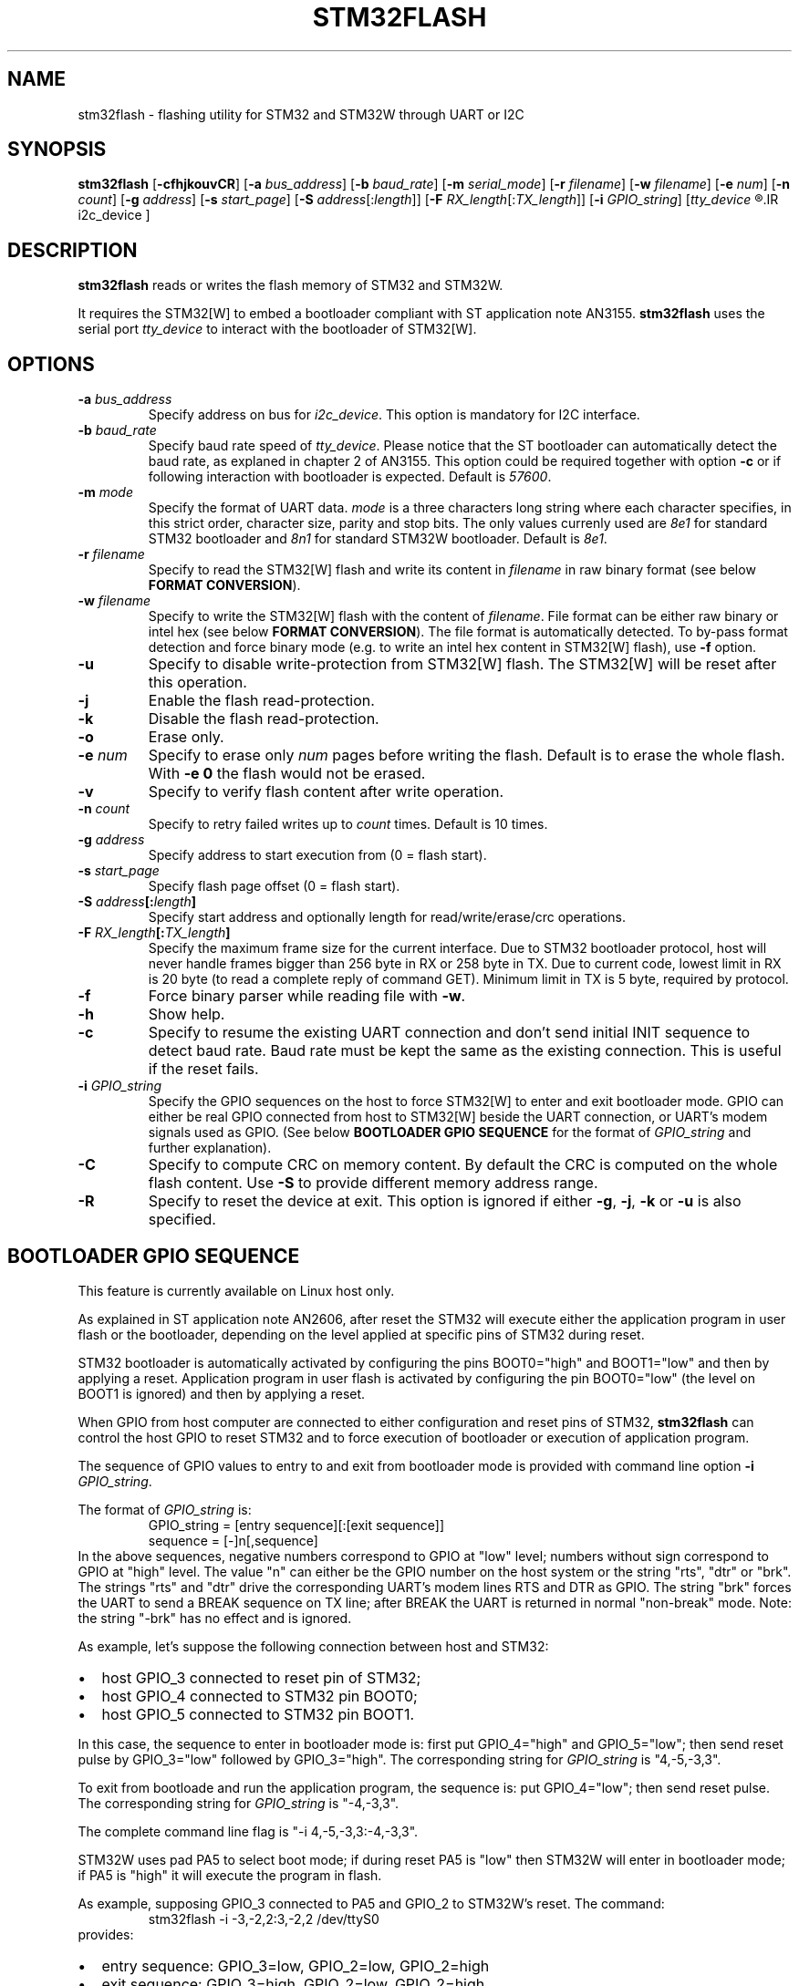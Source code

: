 .TH STM32FLASH 1 "2013\-11\-03" STM32FLASH "User command"
.SH NAME
stm32flash \- flashing utility for STM32 and STM32W through UART or I2C
.SH SYNOPSIS
.B stm32flash
.RB [ \-cfhjkouvCR ]
.RB [ \-a
.IR bus_address ]
.RB [ \-b
.IR baud_rate ]
.RB [ \-m
.IR serial_mode ]
.RB [ \-r
.IR filename ]
.RB [ \-w
.IR filename ]
.RB [ \-e
.IR num ]
.RB [ \-n
.IR count ]
.RB [ \-g
.IR address ]
.RB [ \-s
.IR start_page ]
.RB [ \-S
.IR address [: length ]]
.RB [ \-F
.IR RX_length [: TX_length ]]
.RB [ \-i
.IR GPIO_string ]
.RI [ tty_device
.R |
.IR i2c_device ]

.SH DESCRIPTION
.B stm32flash
reads or writes the flash memory of STM32 and STM32W.

It requires the STM32[W] to embed a bootloader compliant with ST
application note AN3155.
.B stm32flash
uses the serial port
.I tty_device
to interact with the bootloader of STM32[W].

.SH OPTIONS
.TP
.BI "\-a" " bus_address"
Specify address on bus for
.IR i2c_device .
This option is mandatory for I2C interface.

.TP
.BI "\-b" " baud_rate"
Specify baud rate speed of
.IR tty_device .
Please notice that the ST bootloader can automatically detect the baud rate,
as explaned in chapter 2 of AN3155.
This option could be required together with option
.B "\-c"
or if following interaction with bootloader is expected.
Default is
.IR 57600 .

.TP
.BI "\-m" " mode"
Specify the format of UART data.
.I mode
is a three characters long string where each character specifies, in
this strict order, character size, parity and stop bits.
The only values currenly used are
.I 8e1
for standard STM32 bootloader and
.I 8n1
for standard STM32W bootloader.
Default is
.IR 8e1 .

.TP
.BI "\-r" " filename"
Specify to read the STM32[W] flash and write its content in
.I filename
in raw binary format (see below
.BR "FORMAT CONVERSION" ).

.TP
.BI "\-w" " filename"
Specify to write the STM32[W] flash with the content of
.IR filename .
File format can be either raw binary or intel hex (see below
.BR "FORMAT CONVERSION" ).
The file format is automatically detected.
To by\-pass format detection and force binary mode (e.g. to
write an intel hex content in STM32[W] flash), use
.B \-f
option.

.TP
.B \-u
Specify to disable write\-protection from STM32[W] flash.
The STM32[W] will be reset after this operation.

.TP
.B \-j
Enable the flash read\-protection.

.TP
.B \-k
Disable the flash read\-protection.

.TP
.B \-o
Erase only.

.TP
.BI "\-e" " num"
Specify to erase only
.I num
pages before writing the flash. Default is to erase the whole flash. With
.B \-e 0
the flash would not be erased.

.TP
.B \-v
Specify to verify flash content after write operation.

.TP
.BI "\-n" " count"
Specify to retry failed writes up to
.I count
times. Default is 10 times.

.TP
.BI "\-g" " address"
Specify address to start execution from (0 = flash start).

.TP
.BI "\-s" " start_page"
Specify flash page offset (0 = flash start).

.TP
.BI "\-S" " address" "[:" "length" "]"
Specify start address and optionally length for read/write/erase/crc operations.

.TP
.BI "\-F" " RX_length" "[:" "TX_length" "]"
Specify the maximum frame size for the current interface.
Due to STM32 bootloader protocol, host will never handle frames bigger than
256 byte in RX or 258 byte in TX.
Due to current code, lowest limit in RX is 20 byte (to read a complete reply
of command GET). Minimum limit in TX is 5 byte, required by protocol.

.TP
.B \-f
Force binary parser while reading file with
.BR "\-w" "."

.TP
.B \-h
Show help.

.TP
.B \-c
Specify to resume the existing UART connection and don't send initial
INIT sequence to detect baud rate. Baud rate must be kept the same as the
existing connection. This is useful if the reset fails.

.TP
.BI "\-i" " GPIO_string"
Specify the GPIO sequences on the host to force STM32[W] to enter and
exit bootloader mode. GPIO can either be real GPIO connected from host to
STM32[W] beside the UART connection, or UART's modem signals used as
GPIO. (See below
.B BOOTLOADER GPIO SEQUENCE
for the format of
.I GPIO_string
and further explanation).

.TP
.B \-C
Specify to compute CRC on memory content.
By default the CRC is computed on the whole flash content.
Use
.B "\-S"
to provide different memory address range.

.TP
.B \-R
Specify to reset the device at exit.
This option is ignored if either
.BR "\-g" ","
.BR "\-j" ","
.B "\-k"
or
.B "\-u"
is also specified.

.SH BOOTLOADER GPIO SEQUENCE
This feature is currently available on Linux host only.

As explained in ST application note AN2606, after reset the STM32 will
execute either the application program in user flash or the bootloader,
depending on the level applied at specific pins of STM32 during reset.

STM32 bootloader is automatically activated by configuring the pins
BOOT0="high" and BOOT1="low" and then by applying a reset.
Application program in user flash is activated by configuring the pin
BOOT0="low" (the level on BOOT1 is ignored) and then by applying a reset.

When GPIO from host computer are connected to either configuration and
reset pins of STM32,
.B stm32flash
can control the host GPIO to reset STM32 and to force execution of
bootloader or execution of application program.

The sequence of GPIO values to entry to and exit from bootloader mode is
provided with command line option
.B "\-i"
.IR "GPIO_string" .

.PD 0
The format of
.IR "GPIO_string" " is:"
.RS
GPIO_string = [entry sequence][:[exit sequence]]
.P
sequence = [\-]n[,sequence]
.RE
.P
In the above sequences, negative numbers correspond to GPIO at "low" level;
numbers without sign correspond to GPIO at "high" level.
The value "n" can either be the GPIO number on the host system or the
string "rts", "dtr" or "brk". The strings "rts" and "dtr" drive the
corresponding UART's modem lines RTS and DTR as GPIO.
The string "brk" forces the UART to send a BREAK sequence on TX line;
after BREAK the UART is returned in normal "non\-break" mode.
Note: the string "\-brk" has no effect and is ignored.
.PD

.PD 0
As example, let's suppose the following connection between host and STM32:
.IP \(bu 2
host GPIO_3 connected to reset pin of STM32;
.IP \(bu 2
host GPIO_4 connected to STM32 pin BOOT0;
.IP \(bu 2
host GPIO_5 connected to STM32 pin BOOT1.
.PD
.P

In this case, the sequence to enter in bootloader mode is: first put
GPIO_4="high" and GPIO_5="low"; then send reset pulse by GPIO_3="low"
followed by GPIO_3="high".
The corresponding string for
.I GPIO_string
is "4,\-5,\-3,3".

To exit from bootloade and run the application program, the sequence is:
put GPIO_4="low"; then send reset pulse.
The corresponding string for
.I GPIO_string
is "\-4,\-3,3".

The complete command line flag is "\-i 4,\-5,\-3,3:\-4,\-3,3".

STM32W uses pad PA5 to select boot mode; if during reset PA5 is "low" then
STM32W will enter in bootloader mode; if PA5 is "high" it will execute the
program in flash.

As example, supposing GPIO_3 connected to PA5 and GPIO_2 to STM32W's reset.
The command:
.PD 0
.RS
stm32flash \-i \-3,\-2,2:3,\-2,2 /dev/ttyS0
.RE
provides:
.IP \(bu 2
entry sequence: GPIO_3=low, GPIO_2=low, GPIO_2=high
.IP \(bu 2
exit sequence: GPIO_3=high, GPIO_2=low, GPIO_2=high
.PD

.SH EXAMPLES
Get device information:
.RS
.PD 0
.P
stm32flash /dev/ttyS0
.PD
.RE

Write with verify and then start execution:
.RS
.PD 0
.P
stm32flash \-w filename \-v \-g 0x0 /dev/ttyS0
.PD
.RE

Read flash to file:
.RS
.PD 0
.P
stm32flash \-r filename /dev/ttyS0
.PD
.RE

Start execution:
.RS
.PD 0
.P
stm32flash \-g 0x0 /dev/ttyS0
.PD
.RE

Specify:
.PD 0
.IP \(bu 2
entry sequence: RTS=low, DTR=low, DTR=high
.IP \(bu 2
exit sequence: RTS=high, DTR=low, DTR=high
.P
.RS
stm32flash \-i \-rts,\-dtr,dtr:rts,\-dtr,dtr /dev/ttyS0
.PD
.RE

.SH FORMAT CONVERSION
Flash images provided by ST or created with ST tools are often in file
format Motorola S\-Record.
Conversion between raw binary, intel hex and Motorola S\-Record can be
done through software package SRecord.

.SH AUTHORS
The original software package
.B stm32flash
is written by
.I Geoffrey McRae <geoff@spacevs.com>
and is since 2012 maintained by
.IR "Tormod Volden <debian.tormod@gmail.com>" .

Man page and extension to STM32W and I2C are written by
.IR "Antonio Borneo <borneo.antonio@gmail.com>" .

Please report any bugs at the project homepage
http://stm32flash.sourceforge.net .

.SH SEE ALSO
.BR "srec_cat" "(1)," " srec_intel" "(5)," " srec_motorola" "(5)."

The communication protocol used by ST bootloader is documented in
following ST application notes, depending on communication port.
The current version of
.B stm32flash
only supports
.I UART
and
.I I2C
ports.
.PD 0
.P
.IP \(bu 2
AN3154: CAN protocol used in the STM32 bootloader
.P
.RS
http://www.st.com/web/en/resource/technical/document/application_note/CD00264321.pdf
.RE

.P
.IP \(bu 2
AN3155: USART protocol used in the STM32(TM) bootloader
.P
.RS
http://www.st.com/web/en/resource/technical/document/application_note/CD00264342.pdf
.RE

.P
.IP \(bu 2
AN4221: I2C protocol used in the STM32 bootloader
.P
.RS
http://www.st.com/web/en/resource/technical/document/application_note/DM00072315.pdf
.RE

.P
.IP \(bu 2
AN4286: SPI protocol used in the STM32 bootloader
.P
.RS
http://www.st.com/web/en/resource/technical/document/application_note/DM00081379.pdf
.RE

.PD


Boot mode selection for STM32 is documented in ST application note
AN2606, available from the ST website:
.PD 0
.P
http://www.st.com/web/en/resource/technical/document/application_note/CD00167594.pdf
.PD

.SH LICENSE
.B stm32flash
is distributed under GNU GENERAL PUBLIC LICENSE Version 2.
Copy of the license is available within the source code in the file
.IR "gpl\-2.0.txt" .

